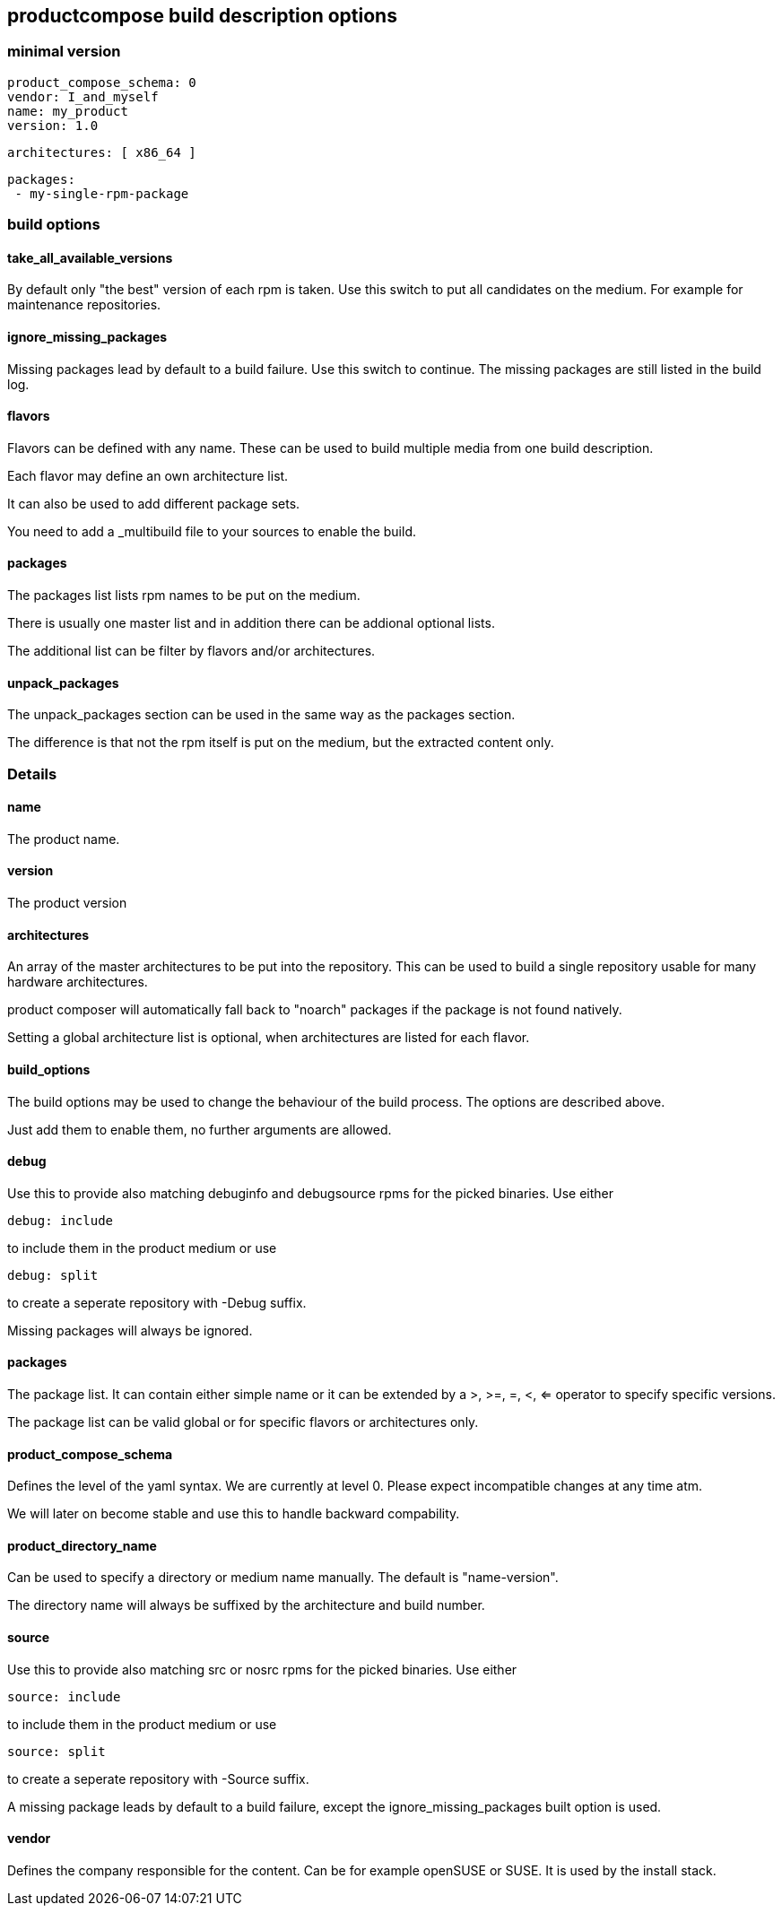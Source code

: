 
== productcompose build description options

=== minimal version

 product_compose_schema: 0
 vendor: I_and_myself
 name: my_product
 version: 1.0

 architectures: [ x86_64 ]

 packages:
  - my-single-rpm-package

=== build options
==== take_all_available_versions

By default only "the best" version of each rpm is taken.
Use this switch to put all candidates on the medium.
For example for maintenance repositories.

==== ignore_missing_packages

Missing packages lead by default to a build failure.
Use this switch to continue. The missing packages are
still listed in the build log.

==== flavors

Flavors can be defined with any name. These can be
used to build multiple media from one build description.

Each flavor may define an own architecture list.

It can also be used to add different package sets.

You need to add a _multibuild file to your sources
to enable the build.

==== packages

The packages list lists rpm names to be put on the medium.

There is usually one master list and in addition there
can be addional optional lists.

The additional list can be filter by flavors and/or 
architectures.

==== unpack_packages

The unpack_packages section can be used in the same way 
as the packages section.

The difference is that not the rpm itself is put
on the medium, but the extracted content only.

=== Details

==== name

The product name.

==== version

The product version

==== architectures

An array of the master architectures to be put into the repository.
This can be used to build a single repository usable for many
hardware architectures.

product composer will automatically fall back to "noarch" packages
if the package is not found natively.

Setting a global architecture list is optional, when architectures
are listed for each flavor.

==== build_options

The build options may be used to change the behaviour of the build
process. The options are described above.

Just add them to enable them, no further arguments are allowed.

==== debug

Use this to provide also matching debuginfo and debugsource rpms 
for the picked binaries. Use either

  debug: include

to include them in the product medium or use

  debug: split

to create a seperate repository with -Debug suffix.

Missing packages will always be ignored.

==== packages

The package list. It can contain either simple name or it can
be extended by a >, >=, =, <, <= operator to specify 
specific versions.

The package list can be valid global or for specific flavors
or architectures only.

==== product_compose_schema

Defines the level of the yaml syntax. We are currently at level 0.
Please expect incompatible changes at any time atm.

We will later on become stable and use this to handle backward
compability.

==== product_directory_name

Can be used to specify a directory or medium name manually.
The default is "name-version".

The directory name will always be suffixed by the architecture
and build number.

==== source

Use this to provide also matching src or nosrc rpms for the
picked binaries. Use either

  source: include

to include them in the product medium or use

  source: split

to create a seperate repository with -Source suffix.

A missing package leads by default to a build failure, except
the ignore_missing_packages built option is used.

==== vendor

Defines the company responsible for the content. Can be for example
openSUSE or SUSE. It is used by the install stack.

